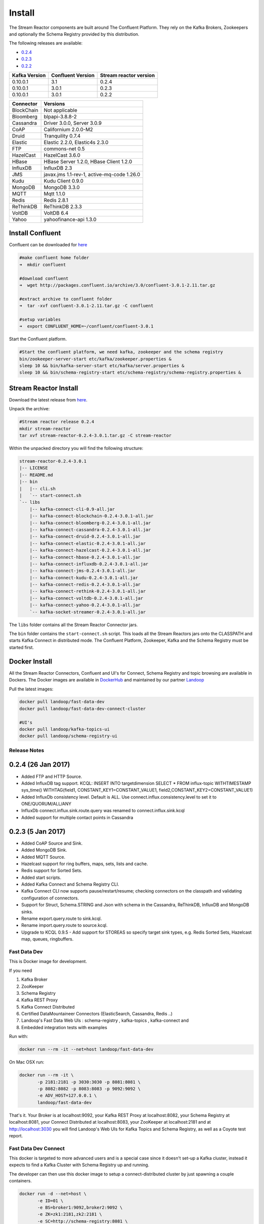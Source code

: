 .. _install:

Install
=======

The Stream Reactor components are built around The Confluent Platform. They rely on the Kafka Brokers, Zookeepers and
optionally the Schema Registry provided by this distribution.

The following releases are available:

-  `0.2.4 <https://github.com/datamountaineer/stream-reactor/releases/tag/v0.2.4>`__
-  `0.2.3 <https://github.com/datamountaineer/stream-reactor/releases/tag/v0.2.3>`__
-  `0.2.2 <https://github.com/datamountaineer/stream-reactor/releases/tag/v0.2.2>`__

+------------------------+------------------------+------------------------+
| Kafka Version          | Confluent Version      | Stream reactor version |
+========================+========================+========================+
| 0.10.0.1               | 3.1                    | 0.2.4                  |
+------------------------+------------------------+------------------------+
| 0.10.0.1               | 3.0.1                  | 0.2.3                  |
+------------------------+------------------------+------------------------+
| 0.10.0.1               | 3.0.1                  | 0.2.2                  |
+------------------------+------------------------+------------------------+

+------------------------+------------------------+
| Connector              | Versions               |
+========================+========================+
| BlockChain             | Not applicable         |
+------------------------+------------------------+
| Bloomberg              | blpapi-3.8.8-2         |
+------------------------+------------------------+
| Cassandra              | Driver 3.0.0,          |
|                        | Server 3.0.9           |
+------------------------+------------------------+
| CoAP                   | Californium 2.0.0-M2   |
+------------------------+------------------------+
| Druid                  | Tranquility 0.7.4      |
+------------------------+------------------------+
| Elastic                | Elastic 2.2.0,         |
|                        | Elastic4s 2.3.0        |
+------------------------+------------------------+
| FTP                    | commons-net 0.5        |
+------------------------+------------------------+
| HazelCast              | HazelCast 3.6.0        |
+------------------------+------------------------+
| HBase                  | HBase Server 1.2.0,    |
|                        | HBase Client 1.2.0     |
+------------------------+------------------------+
| InfluxDB               | InfluxDB 2.3           |
+------------------------+------------------------+
| JMS                    | javax.jms 1.1-rev-1,   |
|                        | active-mq-code 1.26.0  |
+------------------------+------------------------+
| Kudu                   | Kudu Client 0.9.0      |
+------------------------+------------------------+
| MongoDB                | MongoDB 3.3.0          |
+------------------------+------------------------+
| MQTT                   | Mqtt 1.1.0             |
+------------------------+------------------------+
| Redis                  | Redis 2.8.1            |
+------------------------+------------------------+
| ReThinkDB              | ReThinkDB 2.3.3        |
+------------------------+------------------------+
| VoltDB                 | VoltDB 6.4             |
+------------------------+------------------------+
| Yahoo                  | yahoofinance-api 1.3.0 |
+------------------------+------------------------+

Install Confluent
~~~~~~~~~~~~~~~~~

Confluent can be downloaded for `here <http://www.confluent.io/download/>`__

.. sourcecode:: bash

    #make confluent home folder
    ➜  mkdir confluent

    #download confluent
    ➜  wget http://packages.confluent.io/archive/3.0/confluent-3.0.1-2.11.tar.gz

    #extract archive to confluent folder
    ➜  tar -xvf confluent-3.0.1-2.11.tar.gz -C confluent

    #setup variables
    ➜  export CONFLUENT_HOME=~/confluent/confluent-3.0.1

Start the Confluent platform.

.. sourcecode:: bash

    #Start the confluent platform, we need kafka, zookeeper and the schema registry
    bin/zookeeper-server-start etc/kafka/zookeeper.properties &
    sleep 10 && bin/kafka-server-start etc/kafka/server.properties &
    sleep 10 && bin/schema-registry-start etc/schema-registry/schema-registry.properties &

Stream Reactor Install
~~~~~~~~~~~~~~~~~~~~~~

Download the latest release from `here <https://github.com/datamountaineer/stream-reactor/releases>`__.

Unpack the archive:

.. sourcecode:: bash

    #Stream reactor release 0.2.4
    mkdir stream-reactor
    tar xvf stream-reactor-0.2.4-3.0.1.tar.gz -C stream-reactor

Within the unpacked directory you will find the following structure:

.. sourcecode:: bash

    stream-reactor-0.2.4-3.0.1
    |-- LICENSE
    |-- README.md
    |-- bin
    |   |-- cli.sh
    |   `-- start-connect.sh
    `-- libs
        |-- kafka-connect-cli-0.9-all.jar
        |-- kafka-connect-blockchain-0.2.4-3.0.1-all.jar
        |-- kafka-connect-bloomberg-0.2.4-3.0.1-all.jar
        |-- kafka-connect-cassandra-0.2.4-3.0.1-all.jar
        |-- kafka-connect-druid-0.2.4-3.0.1-all.jar
        |-- kafka-connect-elastic-0.2.4-3.0.1-all.jar
        |-- kafka-connect-hazelcast-0.2.4-3.0.1-all.jar
        |-- kafka-connect-hbase-0.2.4-3.0.1-all.jar
        |-- kafka-connect-influxdb-0.2.4-3.0.1-all.jar
        |-- kafka-connect-jms-0.2.4-3.0.1-all.jar
        |-- kafka-connect-kudu-0.2.4-3.0.1-all.jar
        |-- kafka-connect-redis-0.2.4-3.0.1-all.jar
        |-- kafka-connect-rethink-0.2.4-3.0.1-all.jar
        |-- kafka-connect-voltdb-0.2.4-3.0.1-all.jar
        |-- kafka-connect-yahoo-0.2.4-3.0.1-all.jar
        `-- kafka-socket-streamer-0.2.4-3.0.1-all.jar

The ``libs`` folder contains all the Stream Reactor Connector jars.

The ``bin`` folder contains the ``start-connect.sh`` script. This loads all the Stream Reactors jars onto the CLASSPATH and starts
Kafka Connect in distributed mode. The Confluent Platform, Zookeeper, Kafka and the Schema Registry must be started first.

.. _dockers:

Docker Install
~~~~~~~~~~~~~~

All the Stream Reactor Connectors, Confluent and UI's for Connect, Schema Registry and topic browsing are available in Dockers.
The Docker images are available in `DockerHub <https://hub.docker.com/>`__ and maintained by our partner `Landoop <https://www.landoop.com/>`__

Pull the latest images:

.. sourcecode:: bash

    docker pull landoop/fast-data-dev
    docker pull landoop/fast-data-dev-connect-cluster

    #UI's
    docker pull landoop/kafka-topics-ui
    docker pull landoop/schema-registry-ui

Release Notes
-------------

0.2.4 (26 Jan 2017)
~~~~~~~~~~~~~~~~~~~

*   Added FTP and HTTP Source.
*   Added InfluxDB tag support. KCQL: INSERT INTO targetdimension SELECT * FROM influx-topic WITHTIMESTAMP sys_time() WITHTAG(field1, CONSTANT_KEY1=CONSTANT_VALUE1, field2,CONSTANT_KEY2=CONSTANT_VALUE1)
*   Added InfluxDb consistency level. Default is ALL. Use connect.influx.consistency.level to set it to ONE/QUORUM/ALL/ANY
*   InfluxDb connect.influx.sink.route.query was renamed to connect.influx.sink.kcql
*   Added support for multiple contact points in Cassandra

0.2.3 (5 Jan 2017)
~~~~~~~~~~~~~~~~~~

*   Added CoAP Source and Sink.
*   Added MongoDB Sink.
*   Added MQTT Source.
*   Hazelcast support for ring buffers, maps, sets, lists and cache.
*   Redis support for Sorted Sets.
*   Added start scripts.
*   Added Kafka Connect and Schema Registry CLI.
*   Kafka Connect CLI now supports pause/restart/resume; checking connectors on the classpath and validating configuration of connectors.
*   Support for Struct, Schema.STRING and Json with schema in the Cassandra, ReThinkDB, InfluxDB and MongoDB sinks.
*   Rename export.query.route to sink.kcql.
*   Rename import.query.route to source.kcql.
*   Upgrade to KCQL 0.9.5 - Add support for STOREAS so specify target sink types, e.g. Redis Sorted Sets, Hazelcast map, queues, ringbuffers.

Fast Data Dev
-------------

This is Docker image for development.

If you need

1.  Kafka Broker
2.  ZooKeeper
3.  Schema Registry
4.  Kafka REST Proxy
5.  Kafka Connect Distributed
6.  Certified DataMountaineer Connectors (ElasticSearch, Cassandra, Redis ..)
7.  Landoop's Fast Data Web UIs : schema-registry , kafka-topics , kafka-connect and
8.  Embedded integration tests with examples

Run with:

.. sourcecode:: bash

    docker run --rm -it --net=host landoop/fast-data-dev

On Mac OSX run:

.. sourcecode:: bash

    docker run --rm -it \
           -p 2181:2181 -p 3030:3030 -p 8081:8081 \
           -p 8082:8082 -p 8083:8083 -p 9092:9092 \
           -e ADV_HOST=127.0.0.1 \
           landoop/fast-data-dev

That's it. Your Broker is at localhost:9092, your Kafka REST Proxy at localhost:8082, your Schema Registry at
localhost:8081, your Connect Distributed at localhost:8083, your ZooKeeper at localhost:2181 and at
`<http://localhost:3030>`__ you will find Landoop's Web UIs for Kafka Topics and Schema Registry, as well as a Coyote test report.

.. figure:: ../images/landoop-docker.png
    :alt:

Fast Data Dev Connect
---------------------

This docker is targeted to more advanced users and is a special case since it doesn't set-up a Kafka cluster,
instead it expects to find a Kafka Cluster with Schema Registry up and running.

The developer can then use this docker image to setup a connect-distributed cluster by just spawning a couple containers.

.. sourcecode:: bash

    docker run -d --net=host \
           -e ID=01 \
           -e BS=broker1:9092,broker2:9092 \
           -e ZK=zk1:2181,zk2:2181 \
           -e SC=http://schema-registry:8081 \
           -e HOST=<IP OR FQDN>
           landoop/fast-data-dev-connect-cluster


Things to look out for in configuration options:

1. It is important to give a full URL (including schema —http://) for schema registry.

2. ID should be unique to the Connect cluster you setup, for current and old instances. This is because Connect stores
data in Brokers and Schema Registry. Thus even if you destroyed a Connect cluster, its data remain in your Kafka setup.

3.  HOST should be set to an IP address or domain name that other connect instances and clients can use to reach the
current instance. We chose not to try to autodetect this IP because such a feat would fail more often than not.
Good choices are your local network ip (e.g 10.240.0.2) if you work inside a local network, your public ip (if you have
one and want to use it) or a domain name that is resolvable by all the hosts you will use to talk to Connect.

If you don't want to run with --net=host you have to expose Connect's port which at default settings is 8083.
There a PORT option, that allows you to set Connect's port explicitly if you can't use the default 8083. Please remember
that it is important to expose Connect's port on the same port at the host. This is a choice we had to make for simplicity's sake.


.. sourcecode:: bash

    docker run -d \
           -e ID=01 \
           -e BS=broker1:9092,broker2:9092 \
           -e ZK=zk1:2181,zk2:2181 \
           -e SC=http://schema-registry:8081 \
           -e HOST=<IP OR FQDN>
           -e PORT=8085
           -p 8085:8085
           landoop/fast-data-dev-connect-cluster

Advanced
^^^^^^^^

The container does not exit with CTRL+C. This is because we chose to pass control directly to Connect, so you check your logs via docker logs.
You can stop it or kill it from another terminal.

Whilst the PORT variable sets the rest.port, the HOST variable sets the advertised host. This is the hostname that
Connect will send to other Connect instances. By default Connect listens to all interfaces, so you don't have to worry
as long as other instances can reach each instance via the advertised host.

Latest Test Results
-------------------

To see the latest tests for the Connectors, in a docker, please vist Landoop's test github `here <https://github.com/Landoop/kafka-connectors-tests>`__
Test results can be found `here <https://coyote.landoop.com/connect/>`__.

An example for BlockChain is:

.. figure:: ../images/blockchain-coyote-top.png
    :alt:

.. figure:: ../images/blockchain-coyote-bottom.png
    :alt:

